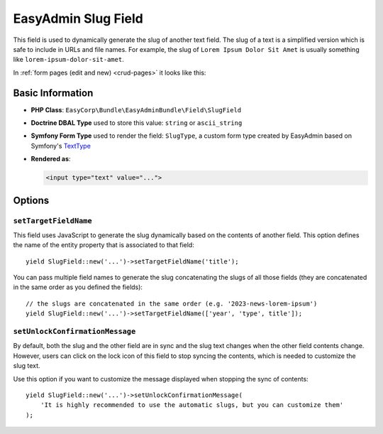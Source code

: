 EasyAdmin Slug Field
====================

This field is used to dynamically generate the slug of another text field. The
slug of a text is a simplified version which is safe to include in URLs and file
names. For example, the slug of ``Lorem Ipsum Dolor Sit Amet`` is usually
something like ``lorem-ipsum-dolor-sit-amet``.

In :ref:`form pages (edit and new) <crud-pages>` it looks like this:

.. image:: ../images/fields/field-slug.png
   :alt: Default style of EasyAdmin slug field

Basic Information
-----------------

* **PHP Class**: ``EasyCorp\Bundle\EasyAdminBundle\Field\SlugField``
* **Doctrine DBAL Type** used to store this value: ``string`` or ``ascii_string``
* **Symfony Form Type** used to render the field: ``SlugType``, a custom form
  type created by EasyAdmin based on Symfony's `TextType`_
* **Rendered as**:

  .. code-block:: html

    <input type="text" value="...">

Options
-------

``setTargetFieldName``
~~~~~~~~~~~~~~~~~~~~~~

This field uses JavaScript to generate the slug dynamically based on the contents
of another field. This option defines the name of the entity property that is
associated to that field::

    yield SlugField::new('...')->setTargetFieldName('title');

You can pass multiple field names to generate the slug concatenating the slugs
of all those fields (they are concatenated in the same order as you defined the
fields)::

    // the slugs are concatenated in the same order (e.g. '2023-news-lorem-ipsum')
    yield SlugField::new('...')->setTargetFieldName(['year', 'type', title']);

``setUnlockConfirmationMessage``
~~~~~~~~~~~~~~~~~~~~~~~~~~~~~~~~

By default, both the slug and the other field are in sync and the slug text
changes when the other field contents change. However, users can click on the
lock icon of this field to stop syncing the contents, which is needed to
customize the slug text.

Use this option if you want to customize the message displayed when stopping
the sync of contents::

    yield SlugField::new('...')->setUnlockConfirmationMessage(
        'It is highly recommended to use the automatic slugs, but you can customize them'
    );

.. _`TextType`: https://symfony.com/doc/current/reference/forms/types/text.html
